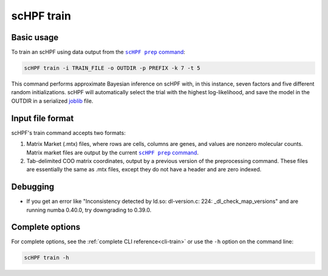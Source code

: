 .. _joblib: https://scikit-learn.org/stable/modules/model_persistence.html

.. _train-cli:

***********
scHPF train
***********

Basic usage
===========
To train an scHPF using data output from the |scHPF prep command|_:

.. |scHPF prep command| replace:: ``scHPF prep`` command
.. _scHPF prep command: prep-cli.html

.. code:: bash

    scHPF train -i TRAIN_FILE -o OUTDIR -p PREFIX -k 7 -t 5

This command performs approximate Bayesian inference on scHPF with, in this
instance, seven factors and five different random initializations. scHPF will
automatically select the trial with the highest log-likelihood, and save the
model in the OUTDIR in a serialized `joblib`_ file.

Input file format
=================
scHPF's train command accepts two formats:

1. Matrix Market (.mtx) files, where rows are cells, columns are genes, and
   values are nonzero molecular counts. Matrix market files are output by the
   current |scHPF prep command|_.
2. Tab-delimited COO matrix coordinates, output by a previous version of the
   preprocessing command. These files are essentially the same as .mtx files,
   except they do not have a header and are zero indexed.


Debugging
=========
- If you get an error like "Inconsistency detected by ld.so: dl-version.c: 224:
  _dl_check_map_versions" and are running numba 0.40.0, try downgrading to
  0.39.0.

Complete options
================

For complete options, see the :ref:`complete CLI reference<cli-train>` or use the
``-h`` option on the command line:

.. code:: bash

    scHPF train -h
